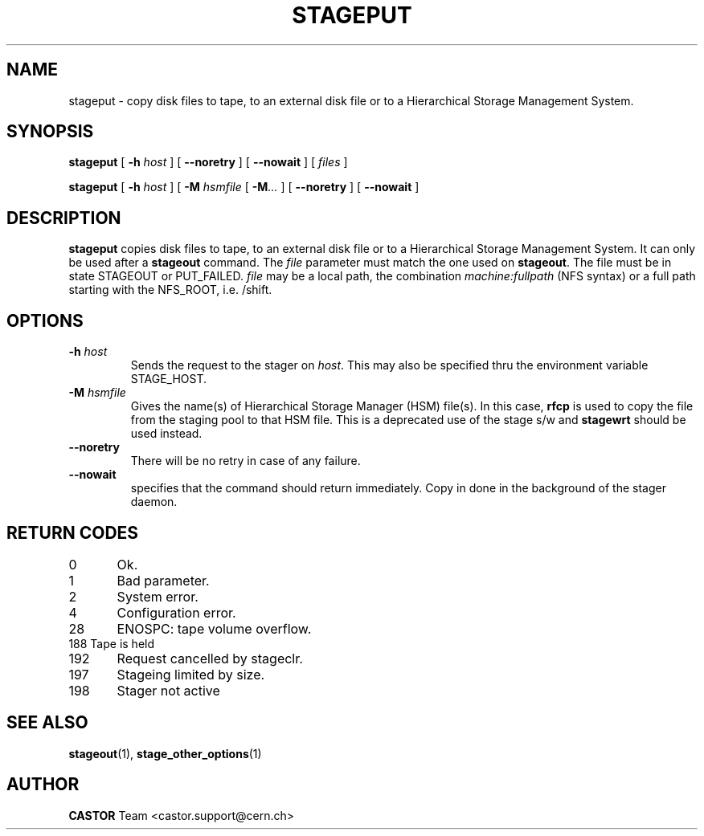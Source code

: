 .\" $Id: stageput.man,v 1.13 2002/10/08 09:02:30 jdurand Exp $
.\"
.\" @(#)$RCSfile: stageput.man,v $ $Revision: 1.13 $ $Date: 2002/10/08 09:02:30 $ CERN IT-PDP/DM Jean-Philippe Baud
.\" Copyright (C) 1994-2002 by CERN/IT/DS/HSM
.\" All rights reserved
.\"
.TH STAGEPUT "1" "$Date: 2002/10/08 09:02:30 $" "CASTOR" "Stage User Commands"
.SH NAME
stageput \- copy disk files to tape, to an external disk file or to a
Hierarchical Storage Management System.
.SH SYNOPSIS
.B stageput
[
.BI \-h " host"
] [
.BI \-\-noretry
] [
.BI \-\-nowait
] [
.I files
]
.LP
.B stageput
[
.BI \-h " host"
] [
.BI \-M " hsmfile"
[
.BI \-M ...
] [
.BI \-\-noretry
] [
.BI \-\-nowait
]
.SH DESCRIPTION
.B stageput
copies disk files to tape, to an external disk file or to a
Hierarchical Storage Management System. It can only be used after a
.B stageout
command. The
.I file
parameter must match the one used on
.BR stageout .
The file must be in state STAGEOUT or PUT_FAILED.
.I file
may be a local path, the combination
.I machine:fullpath
(NFS syntax) or a full path starting with the NFS_ROOT, i.e. /shift.
.SH OPTIONS
.TP
.BI \-h " host"
Sends the request to the stager on
.IR host .
This may also be specified thru the environment variable STAGE_HOST.
.TP
.BI \-M " hsmfile"
Gives the name(s) of Hierarchical Storage Manager (HSM) file(s). In this case,
.B rfcp
is used to copy the file from the staging pool to that HSM file. This is a deprecated use of the stage s/w and \fBstagewrt\fP should be used instead.
.TP
.B \-\-noretry
There will be no retry in case of any failure.
.TP
.BI \-\-nowait
specifies that the command should return immediately. Copy in done in the background of the stager daemon.
.SH RETURN CODES
\
.br
0	Ok.
.br
1	Bad parameter.
.br
2	System error.
.br
4	Configuration error.
.br
28	ENOSPC: tape volume overflow.
.br
188 Tape is held
.br
192	Request cancelled by stageclr.
.br
197	Stageing limited by size.
.br
198	Stager not active

.SH SEE ALSO
\fBstageout\fP(1), \fBstage_other_options\fP(1)

.SH AUTHOR
\fBCASTOR\fP Team <castor.support@cern.ch>
